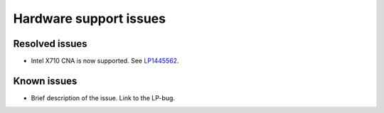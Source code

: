 .. _hardware_support

Hardware support issues
-----------------------

Resolved issues
+++++++++++++++

* Intel X710 CNA is now supported. See `LP1445562`_.


Known issues
++++++++++++

* Brief description of the issue. Link to the LP-bug.

.. Links:
.. _`LP1445562`: https://bugs.launchpad.net/fuel/+bug/1445562
